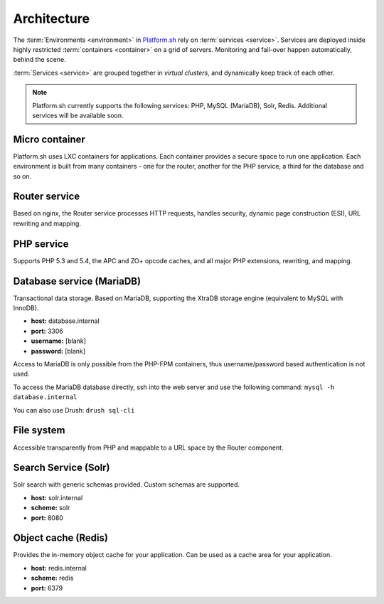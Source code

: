 
Architecture
============

The 
:term:`Environments <environment>` in 
`Platform.sh <https://platform.sh>`_ rely on :term:`services <service>`.
Services are deployed inside highly restricted :term:`containers <container>` on a grid of servers. Monitoring and fail-over happen automatically, behind the scene.

:term:`Services <service>` are grouped together in *virtual clusters*, and dynamically keep track of each other.

.. image:: /overview/images/service-grid.png
  :alt: Service Grid
  :align: center

.. note::
	Platform.sh currently supports the following services: PHP, MySQL (MariaDB), Solr, Redis. Additional services will be available soon.

.. todo::
   * We need to write an entry for the Entry Point Service.

Micro container
---------------

Platform.sh uses LXC containers for applications. Each container provides a secure space to run one application. Each environment is built from many containers - one for the router, another for the PHP service, a third for the database and so on.


Router service
--------------

Based on nginx, the Router service processes HTTP requests, handles security, dynamic page construction (ESI), URL rewriting and mapping.


PHP service
-----------

Supports PHP 5.3 and 5.4, the APC and ZO+ opcode caches, and all major PHP extensions, rewriting, and mapping.


Database service (MariaDB)
--------------------------

Transactional data storage. Based on MariaDB, supporting the XtraDB storage engine (equivalent to MySQL with InnoDB).

* **host:** database.internal
* **port:** 3306
* **username:** [blank]
* **password:** [blank]

Access to MariaDB is only possible from the PHP-FPM containers, thus username/password based authentication is not used.

To access the MariaDB database directly, ssh into the web server and use the following command:
``mysql -h database.internal``

You can also use Drush:
``drush sql-cli``


File system
-----------

Accessible transparently from PHP and mappable to a URL space by the Router component.

Search Service (Solr)
---------------------

Solr search with generic schemas provided. Custom schemas are supported.

* **host:** solr.internal
* **scheme:** solr
* **port:** 8080

Object cache (Redis)
--------------------

Provides the in-memory object cache for your application. Can be used as a cache area for your application.

* **host:** redis.internal
* **scheme:** redis
* **port:** 6379
